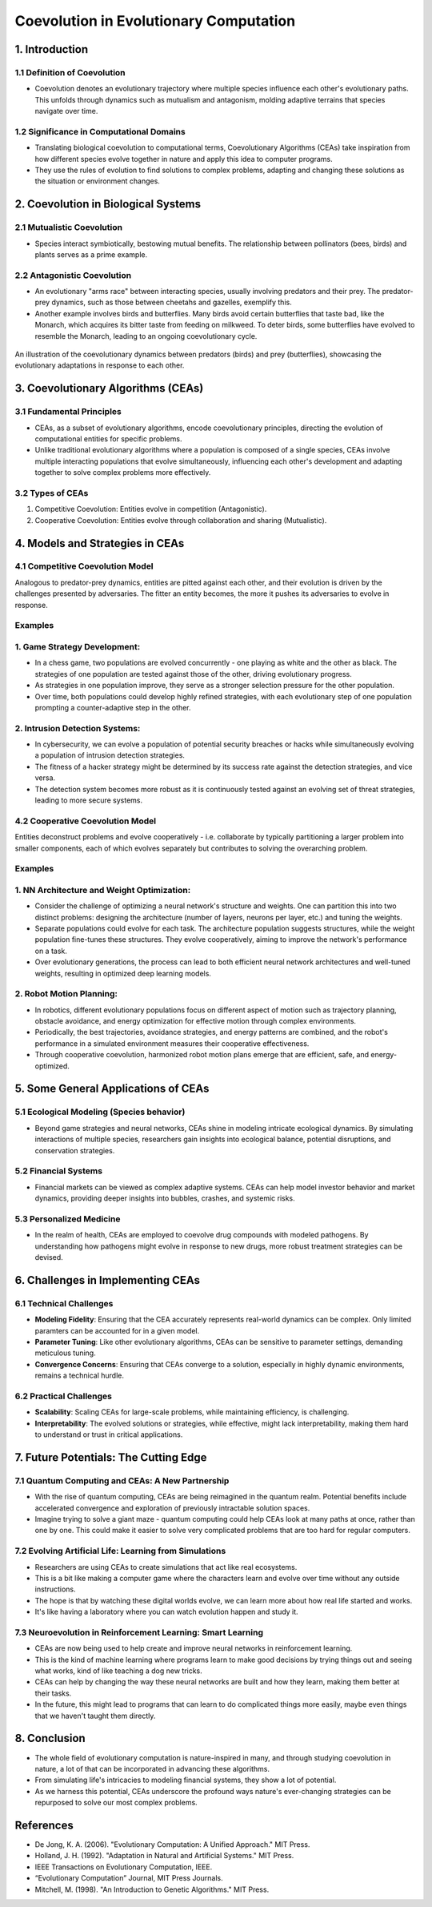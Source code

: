 **************************************************
Coevolution in Evolutionary Computation
**************************************************

1. Introduction
===============

1.1 Definition of Coevolution
-----------------------------

* Coevolution denotes an evolutionary trajectory where multiple species influence each other's evolutionary paths. This unfolds through dynamics such as mutualism and antagonism, molding adaptive terrains that species navigate over time.


1.2 Significance in Computational Domains
-----------------------------------------

* Translating biological coevolution to computational terms, Coevolutionary Algorithms (CEAs) take inspiration from how different species evolve together in nature and apply this idea to computer programs. 

* They use the rules of evolution to find solutions to complex problems, adapting and changing these solutions as the situation or environment changes.


2. Coevolution in Biological Systems
===================================

2.1 Mutualistic Coevolution
----------------------------

* Species interact symbiotically, bestowing mutual benefits. The relationship between pollinators (bees, birds) and plants serves as a prime example.


2.2 Antagonistic Coevolution
----------------------------

* An evolutionary "arms race" between interacting species, usually involving predators and their prey. The predator-prey dynamics, such as those between cheetahs and gazelles, exemplify this. 

* Another example involves birds and butterflies. Many birds avoid certain butterflies that taste bad, like the Monarch, which acquires its bitter taste from feeding on milkweed. To deter birds, some butterflies have evolved to resemble the Monarch, leading to an ongoing coevolutionary cycle.

.. figure:: coevolution_butterflies.png
   :width: 400 px
   :align: center

   An illustration of the coevolutionary dynamics between predators (birds) and prey (butterflies), showcasing the evolutionary adaptations in response to each other.



3. Coevolutionary Algorithms (CEAs)
===================================

3.1 Fundamental Principles
--------------------------

* CEAs, as a subset of evolutionary algorithms, encode coevolutionary principles, directing the evolution of computational entities for specific problems.

* Unlike traditional evolutionary algorithms where a population is composed of a single species, CEAs involve multiple interacting populations that evolve simultaneously, influencing each other's development and adapting together to solve complex problems more effectively.


3.2 Types of CEAs
-----------------

1. Competitive Coevolution: Entities evolve in competition (Antagonistic).
2. Cooperative Coevolution: Entities evolve through collaboration and sharing (Mutualistic).



4. Models and Strategies in CEAs
================================

4.1 Competitive Coevolution Model
---------------------------------

Analogous to predator-prey dynamics, entities are pitted against each other, and their evolution is driven by the challenges presented by adversaries. The fitter an entity becomes, the more it pushes its adversaries to evolve in response.

Examples
--------

1. Game Strategy Development:
-----------------------------

* In a chess game, two populations are evolved concurrently - one playing as white and the other as black. The strategies of one population are tested against those of the other, driving evolutionary progress. 

* As strategies in one population improve, they serve as a stronger selection pressure for the other population.

* Over time, both populations could develop highly refined strategies, with each evolutionary step of one population prompting a counter-adaptive step in the other. 


2. Intrusion Detection Systems:
-------------------------------

* In cybersecurity, we can evolve a population of potential security breaches or hacks while simultaneously evolving a population of intrusion detection strategies. 

* The fitness of a hacker strategy might be determined by its success rate against the detection strategies, and vice versa.

* The detection system becomes more robust as it is continuously tested against an evolving set of threat strategies, leading to more secure systems.


4.2 Cooperative Coevolution Model
---------------------------------

Entities deconstruct problems and evolve cooperatively - i.e. collaborate by typically partitioning a larger problem into smaller components, each of which evolves separately but contributes to solving the overarching problem.

Examples
--------

1. NN Architecture and Weight Optimization:
-------------------------------------------------------

* Consider the challenge of optimizing a neural network's structure and weights. One can partition this into two distinct problems: designing the architecture (number of layers, neurons per layer, etc.) and tuning the weights. 

* Separate populations could evolve for each task. The architecture population suggests structures, while the weight population fine-tunes these structures. They evolve cooperatively, aiming to improve the network's performance on a task.

* Over evolutionary generations, the process can lead to both efficient neural network architectures and well-tuned weights, resulting in optimized deep learning models.


2. Robot Motion Planning:
-------------------------

* In robotics, different evolutionary populations focus on different aspect of motion such as trajectory planning, obstacle avoidance, and energy optimization for effective motion through complex environments.

* Periodically, the best trajectories, avoidance strategies, and energy patterns are combined, and the robot's performance in a simulated environment measures their cooperative effectiveness.

* Through cooperative coevolution, harmonized robot motion plans emerge that are efficient, safe, and energy-optimized.



5. Some General Applications of CEAs
===========================================

5.1 Ecological Modeling (Species behavior)
-----------------------
* Beyond game strategies and neural networks, CEAs shine in modeling intricate ecological dynamics. By simulating interactions of multiple species, researchers gain insights into ecological balance, potential disruptions, and conservation strategies.


5.2 Financial Systems
---------------------
* Financial markets can be viewed as complex adaptive systems. CEAs can help model investor behavior and market dynamics, providing deeper insights into bubbles, crashes, and systemic risks.


5.3 Personalized Medicine
-------------------------
* In the realm of health, CEAs are employed to coevolve drug compounds with modeled pathogens. By understanding how pathogens might evolve in response to new drugs, more robust treatment strategies can be devised.



6. Challenges in Implementing CEAs
==================================

6.1 Technical Challenges
------------------------
* **Modeling Fidelity**: Ensuring that the CEA accurately represents real-world dynamics can be complex. Only limited paramters can be accounted for in a given model.

* **Parameter Tuning**: Like other evolutionary algorithms, CEAs can be sensitive to parameter settings, demanding meticulous tuning.

* **Convergence Concerns**: Ensuring that CEAs converge to a solution, especially in highly dynamic environments, remains a technical hurdle.


6.2 Practical Challenges
------------------------
* **Scalability**: Scaling CEAs for large-scale problems, while maintaining efficiency, is challenging.

* **Interpretability**: The evolved solutions or strategies, while effective, might lack interpretability, making them hard to understand or trust in critical applications.



7. Future Potentials: The Cutting Edge
======================================

7.1 Quantum Computing and CEAs: A New Partnership
-------------------------------------------------

* With the rise of quantum computing, CEAs are being reimagined in the quantum realm. Potential benefits include accelerated convergence and exploration of previously intractable solution spaces.

* Imagine trying to solve a giant maze - quantum computing could help CEAs look at many paths at once, rather than one by one. This could make it easier to solve very complicated problems that are too hard for regular computers.



7.2 Evolving Artificial Life: Learning from Simulations
-------------------------------------------------------

* Researchers are using CEAs to create simulations that act like real ecosystems. 

* This is a bit like making a computer game where the characters learn and evolve over time without any outside instructions. 

* The hope is that by watching these digital worlds evolve, we can learn more about how real life started and works. 

* It's like having a laboratory where you can watch evolution happen and study it.


7.3 Neuroevolution in Reinforcement Learning: Smart Learning
------------------------------------------------------------

* CEAs are now being used to help create and improve neural networks in reinforcement learning. 

* This is the kind of machine learning where programs learn to make good decisions by trying things out and seeing what works, kind of like teaching a dog new tricks. 

* CEAs can help by changing the way these neural networks are built and how they learn, making them better at their tasks. 

* In the future, this might lead to programs that can learn to do complicated things more easily, maybe even things that we haven't taught them directly.



8. Conclusion
=============

* The whole field of evolutionary computation is nature-inspired in many, and through studying coevolution in nature, a lot of that can be incorporated in advancing these algorithms.

* From simulating life's intricacies to modeling financial systems, they show a lot of potential. 

* As we harness this potential, CEAs underscore the profound ways nature's ever-changing strategies can be repurposed to solve our most complex problems.




References
==========
* De Jong, K. A. (2006). "Evolutionary Computation: A Unified Approach." MIT Press.
* Holland, J. H. (1992). "Adaptation in Natural and Artificial Systems." MIT Press.
* IEEE Transactions on Evolutionary Computation, IEEE.
* “Evolutionary Computation” Journal, MIT Press Journals.
* Mitchell, M. (1998). "An Introduction to Genetic Algorithms." MIT Press.